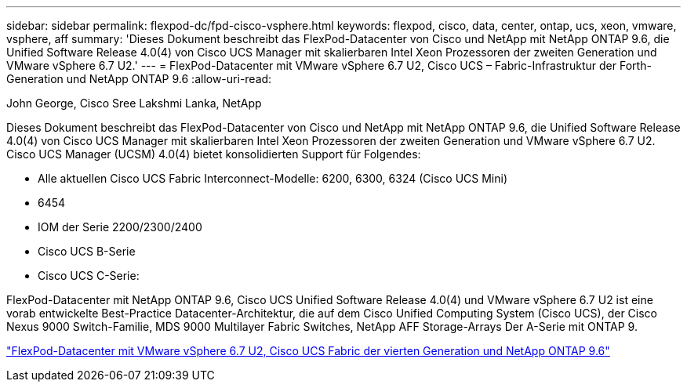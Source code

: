 ---
sidebar: sidebar 
permalink: flexpod-dc/fpd-cisco-vsphere.html 
keywords: flexpod, cisco, data, center, ontap, ucs, xeon, vmware, vsphere, aff 
summary: 'Dieses Dokument beschreibt das FlexPod-Datacenter von Cisco und NetApp mit NetApp ONTAP 9.6, die Unified Software Release 4.0(4) von Cisco UCS Manager mit skalierbaren Intel Xeon Prozessoren der zweiten Generation und VMware vSphere 6.7 U2.' 
---
= FlexPod-Datacenter mit VMware vSphere 6.7 U2, Cisco UCS – Fabric-Infrastruktur der Forth-Generation und NetApp ONTAP 9.6
:allow-uri-read: 


John George, Cisco Sree Lakshmi Lanka, NetApp

Dieses Dokument beschreibt das FlexPod-Datacenter von Cisco und NetApp mit NetApp ONTAP 9.6, die Unified Software Release 4.0(4) von Cisco UCS Manager mit skalierbaren Intel Xeon Prozessoren der zweiten Generation und VMware vSphere 6.7 U2. Cisco UCS Manager (UCSM) 4.0(4) bietet konsolidierten Support für Folgendes:

* Alle aktuellen Cisco UCS Fabric Interconnect-Modelle: 6200, 6300, 6324 (Cisco UCS Mini)
* 6454
* IOM der Serie 2200/2300/2400
* Cisco UCS B-Serie
* Cisco UCS C-Serie:


FlexPod-Datacenter mit NetApp ONTAP 9.6, Cisco UCS Unified Software Release 4.0(4) und VMware vSphere 6.7 U2 ist eine vorab entwickelte Best-Practice Datacenter-Architektur, die auf dem Cisco Unified Computing System (Cisco UCS), der Cisco Nexus 9000 Switch-Familie, MDS 9000 Multilayer Fabric Switches, NetApp AFF Storage-Arrays Der A-Serie mit ONTAP 9.

link:https://www.cisco.com/c/en/us/td/docs/unified_computing/ucs/UCS_CVDs/flexpod_datacenter_vmware_netappaffa_u2.html["FlexPod-Datacenter mit VMware vSphere 6.7 U2, Cisco UCS Fabric der vierten Generation und NetApp ONTAP 9.6"^]

